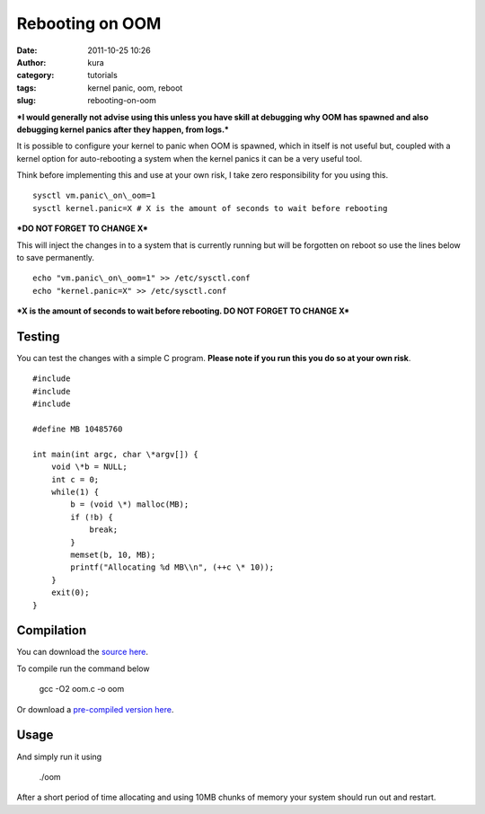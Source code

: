Rebooting on OOM
################
:date: 2011-10-25 10:26
:author: kura
:category: tutorials
:tags: kernel panic, oom, reboot
:slug: rebooting-on-oom

***I would generally not advise using this unless you have skill at
debugging why OOM has spawned and also debugging kernel panics after
they happen, from logs.***

It is possible to configure your kernel to panic when OOM is spawned,
which in itself is not useful but, coupled with a kernel option for
auto-rebooting a system when the kernel panics it can be a very useful
tool.

Think before implementing this and use at your own risk, I take zero
responsibility for you using this.

::

    sysctl vm.panic\_on\_oom=1
    sysctl kernel.panic=X # X is the amount of seconds to wait before rebooting

***DO NOT FORGET TO CHANGE X***

This will inject the changes in to a system that is currently running
but will be forgotten on reboot so use the lines below to save
permanently.

::

    echo "vm.panic\_on\_oom=1" >> /etc/sysctl.conf
    echo "kernel.panic=X" >> /etc/sysctl.conf

***X is the amount of seconds to wait before rebooting. DO NOT FORGET TO
CHANGE X***

Testing
-------

You can test the changes with a simple C program. **Please note if you
run this you do so at your own risk**.

::

    #include
    #include
    #include

    #define MB 10485760

    int main(int argc, char \*argv[]) {
        void \*b = NULL;
        int c = 0;
        while(1) {
            b = (void \*) malloc(MB);
            if (!b) {
                break;
            }
            memset(b, 10, MB);
            printf("Allocating %d MB\\n", (++c \* 10));
        }
        exit(0);
    }

Compilation
-----------

You can download the `source here <|filename|/files/oom.c>`_.

To compile run the command below

    gcc -O2 oom.c -o oom

Or download a `pre-compiled version here <|filename|/files/oom>`_.

Usage
-----

And simply run it using

    ./oom

After a short period of time allocating and using 10MB chunks of memory
your system should run out and restart.
